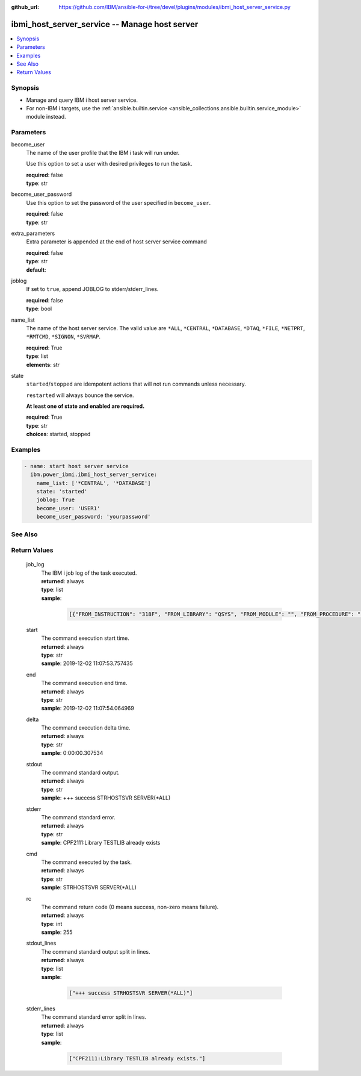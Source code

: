 
:github_url: https://github.com/IBM/ansible-for-i/tree/devel/plugins/modules/ibmi_host_server_service.py

.. _ibmi_host_server_service_module:


ibmi_host_server_service -- Manage host server
==============================================



.. contents::
   :local:
   :depth: 1


Synopsis
--------
- Manage and query IBM i host server service.
- For non-IBM i targets, use the \ :ref:`ansible.builtin.service <ansible_collections.ansible.builtin.service_module>`\  module instead.





Parameters
----------


     
become_user
  The name of the user profile that the IBM i task will run under.

  Use this option to set a user with desired privileges to run the task.


  | **required**: false
  | **type**: str


     
become_user_password
  Use this option to set the password of the user specified in \ :literal:`become\_user`\ .


  | **required**: false
  | **type**: str


     
extra_parameters
  Extra parameter is appended at the end of host server service command


  | **required**: false
  | **type**: str
  | **default**:  


     
joblog
  If set to \ :literal:`true`\ , append JOBLOG to stderr/stderr\_lines.


  | **required**: false
  | **type**: bool


     
name_list
  The name of the host server service. The valid value are \ :literal:`\*ALL`\ , \ :literal:`\*CENTRAL`\ , \ :literal:`\*DATABASE`\ , \ :literal:`\*DTAQ`\ , \ :literal:`\*FILE`\ , \ :literal:`\*NETPRT`\ , \ :literal:`\*RMTCMD`\ , \ :literal:`\*SIGNON`\ , \ :literal:`\*SVRMAP`\ .


  | **required**: True
  | **type**: list
  | **elements**: str


     
state
  \ :literal:`started`\ /\ :literal:`stopped`\  are idempotent actions that will not run commands unless necessary.

  \ :literal:`restarted`\  will always bounce the service.

  \ :strong:`At least one of state and enabled are required.`\ 


  | **required**: True
  | **type**: str
  | **choices**: started, stopped




Examples
--------

.. code-block:: yaml+jinja

   
   - name: start host server service
     ibm.power_ibmi.ibmi_host_server_service:
       name_list: ['*CENTRAL', '*DATABASE']
       state: 'started'
       joblog: True
       become_user: 'USER1'
       become_user_password: 'yourpassword'






See Also
--------

.. seealso::

   - :ref:`service_module`


  

Return Values
-------------


   
                              
       job_log
        | The IBM i job log of the task executed.
      
        | **returned**: always
        | **type**: list      
        | **sample**:

              .. code-block::

                       [{"FROM_INSTRUCTION": "318F", "FROM_LIBRARY": "QSYS", "FROM_MODULE": "", "FROM_PROCEDURE": "", "FROM_PROGRAM": "QWTCHGJB", "FROM_USER": "CHANGLE", "MESSAGE_FILE": "QCPFMSG", "MESSAGE_ID": "CPD0912", "MESSAGE_LIBRARY": "QSYS", "MESSAGE_SECOND_LEVEL_TEXT": "Cause . . . . . :   This message is used by application programs as a general escape message.", "MESSAGE_SUBTYPE": "", "MESSAGE_TEXT": "Printer device PRT01 not found.", "MESSAGE_TIMESTAMP": "2020-05-20-21.41.40.845897", "MESSAGE_TYPE": "DIAGNOSTIC", "ORDINAL_POSITION": "5", "SEVERITY": "20", "TO_INSTRUCTION": "9369", "TO_LIBRARY": "QSYS", "TO_MODULE": "QSQSRVR", "TO_PROCEDURE": "QSQSRVR", "TO_PROGRAM": "QSQSRVR"}]
            
      
      
                              
       start
        | The command execution start time.
      
        | **returned**: always
        | **type**: str
        | **sample**: 2019-12-02 11:07:53.757435

            
      
      
                              
       end
        | The command execution end time.
      
        | **returned**: always
        | **type**: str
        | **sample**: 2019-12-02 11:07:54.064969

            
      
      
                              
       delta
        | The command execution delta time.
      
        | **returned**: always
        | **type**: str
        | **sample**: 0:00:00.307534

            
      
      
                              
       stdout
        | The command standard output.
      
        | **returned**: always
        | **type**: str
        | **sample**: +++ success STRHOSTSVR SERVER(\*ALL)

            
      
      
                              
       stderr
        | The command standard error.
      
        | **returned**: always
        | **type**: str
        | **sample**: CPF2111:Library TESTLIB already exists

            
      
      
                              
       cmd
        | The command executed by the task.
      
        | **returned**: always
        | **type**: str
        | **sample**: STRHOSTSVR SERVER(\*ALL)

            
      
      
                              
       rc
        | The command return code (0 means success, non-zero means failure).
      
        | **returned**: always
        | **type**: int
        | **sample**: 255

            
      
      
                              
       stdout_lines
        | The command standard output split in lines.
      
        | **returned**: always
        | **type**: list      
        | **sample**:

              .. code-block::

                       ["+++ success STRHOSTSVR SERVER(*ALL)"]
            
      
      
                              
       stderr_lines
        | The command standard error split in lines.
      
        | **returned**: always
        | **type**: list      
        | **sample**:

              .. code-block::

                       ["CPF2111:Library TESTLIB already exists."]
            
      
        
